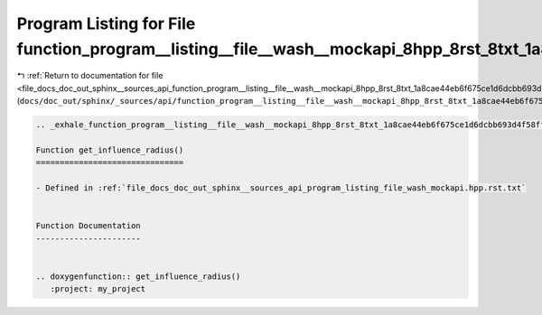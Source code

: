 
.. _program_listing_file_docs_doc_out_sphinx__sources_api_function_program__listing__file__wash__mockapi_8hpp_8rst_8txt_1a8cae44eb6f675ce1d6dcbb693d4f58ff.rst.txt:

Program Listing for File function_program__listing__file__wash__mockapi_8hpp_8rst_8txt_1a8cae44eb6f675ce1d6dcbb693d4f58ff.rst.txt
=================================================================================================================================

|exhale_lsh| :ref:`Return to documentation for file <file_docs_doc_out_sphinx__sources_api_function_program__listing__file__wash__mockapi_8hpp_8rst_8txt_1a8cae44eb6f675ce1d6dcbb693d4f58ff.rst.txt>` (``docs/doc_out/sphinx/_sources/api/function_program__listing__file__wash__mockapi_8hpp_8rst_8txt_1a8cae44eb6f675ce1d6dcbb693d4f58ff.rst.txt``)

.. |exhale_lsh| unicode:: U+021B0 .. UPWARDS ARROW WITH TIP LEFTWARDS

.. code-block:: cpp

   .. _exhale_function_program__listing__file__wash__mockapi_8hpp_8rst_8txt_1a8cae44eb6f675ce1d6dcbb693d4f58ff:
   
   Function get_influence_radius()
   ===============================
   
   - Defined in :ref:`file_docs_doc_out_sphinx__sources_api_program_listing_file_wash_mockapi.hpp.rst.txt`
   
   
   Function Documentation
   ----------------------
   
   
   .. doxygenfunction:: get_influence_radius()
      :project: my_project
